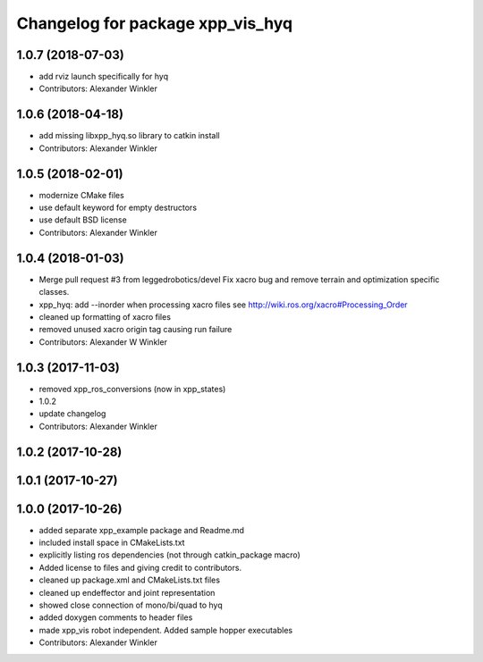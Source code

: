 ^^^^^^^^^^^^^^^^^^^^^^^^^^^^^^^^^
Changelog for package xpp_vis_hyq
^^^^^^^^^^^^^^^^^^^^^^^^^^^^^^^^^

1.0.7 (2018-07-03)
------------------
* add rviz launch specifically for hyq
* Contributors: Alexander Winkler

1.0.6 (2018-04-18)
------------------
* add missing libxpp_hyq.so library to catkin install
* Contributors: Alexander Winkler

1.0.5 (2018-02-01)
------------------
* modernize CMake files
* use default keyword for empty destructors
* use default BSD license
* Contributors: Alexander Winkler

1.0.4 (2018-01-03)
------------------
* Merge pull request #3 from leggedrobotics/devel
  Fix xacro bug and remove terrain and optimization specific classes.
* xpp_hyq: add --inorder when processing xacro files
  see http://wiki.ros.org/xacro#Processing_Order
* cleaned up formatting of xacro files
* removed unused xacro origin tag causing run failure
* Contributors: Alexander W Winkler

1.0.3 (2017-11-03)
------------------
* removed xpp_ros_conversions (now in xpp_states)
* 1.0.2
* update changelog
* Contributors: Alexander Winkler

1.0.2 (2017-10-28)
------------------

1.0.1 (2017-10-27)
------------------

1.0.0 (2017-10-26)
------------------
* added separate xpp_example package and Readme.md
* included install space in CMakeLists.txt
* explicitly listing ros dependencies (not through catkin_package macro)
* Added license to files and giving credit to contributors.
* cleaned up package.xml and CMakeLists.txt files
* cleaned up endeffector and joint representation
* showed close connection of mono/bi/quad to hyq
* added doxygen comments to header files
* made xpp_vis robot independent. Added sample hopper executables
* Contributors: Alexander Winkler
